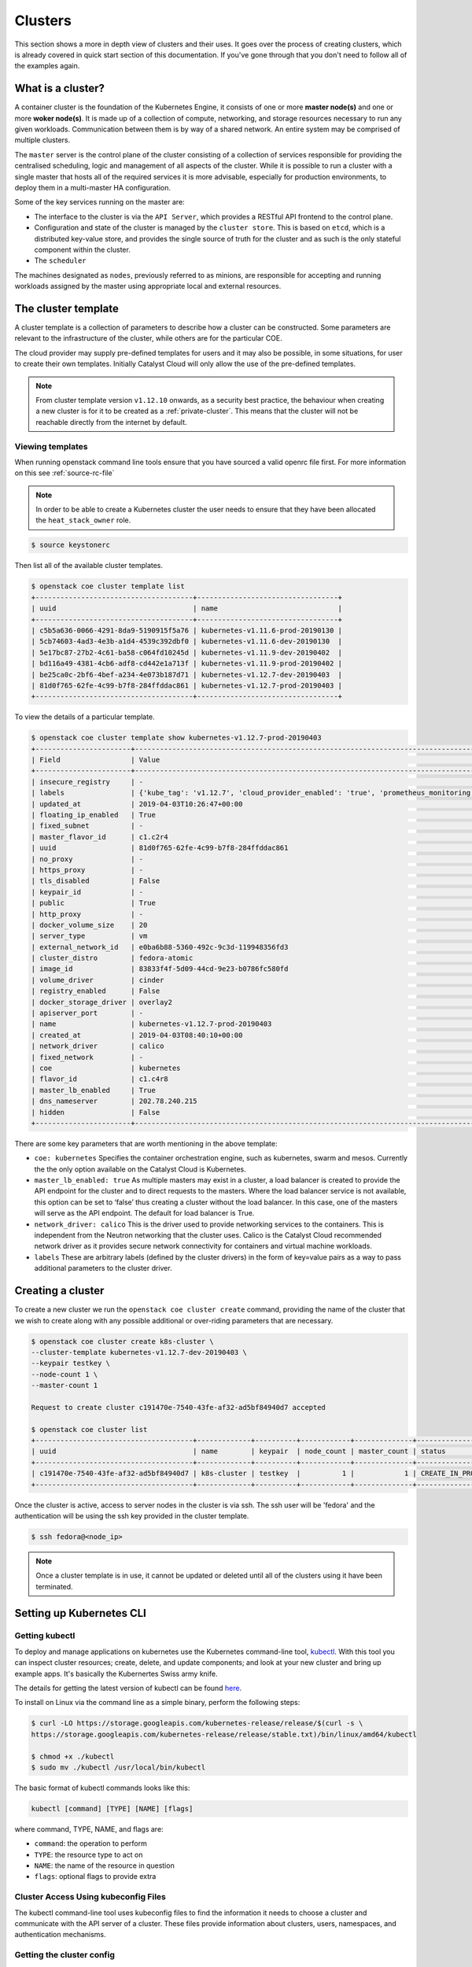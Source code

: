 ########
Clusters
########

This section shows a more in depth view of clusters and their uses. It
goes over the process of creating clusters, which is already covered in
quick start section of this documentation. If you've gone through that you
don't need to follow all of the examples again.

******************
What is a cluster?
******************

A container cluster is the foundation of the Kubernetes Engine, it consists of
one or more **master node(s)** and one or more **woker node(s)**. It is made up
of a collection of compute, networking, and storage resources necessary to run
any given workloads. Communication between them is by way of a shared network.
An entire system may be comprised of multiple clusters.

The ``master`` server is the control plane of the cluster consisting of a
collection of services responsible for providing the centralised scheduling,
logic and management of all aspects of the cluster. While it is possible to run
a cluster with a single master that hosts all of the required services it is
more advisable, especially for production environments, to deploy them in a
multi-master HA configuration.

Some of the key services running on the master are:

- The interface to the cluster is via the ``API Server``, which provides a
  RESTful API frontend to the control plane.
- Configuration and state of the cluster is managed by the ``cluster store``.
  This is based on ``etcd``, which is a distributed key-value store, and
  provides the single source of truth for the cluster and as such is the only
  stateful component within the cluster.
- The ``scheduler``

The machines designated as ``nodes``, previously referred to as minions, are
responsible for accepting and running workloads assigned by the master using
appropriate local and external resources.

********************
The cluster template
********************

A cluster template is a collection of parameters to describe how a cluster can
be constructed. Some parameters are relevant to the infrastructure of the
cluster, while others are for the particular COE.

The cloud provider may supply pre-defined templates for users and it may also
be possible, in some situations, for user to create their own templates.
Initially Catalyst Cloud will only allow the use of the pre-defined templates.

.. Note::

  From cluster template version ``v1.12.10`` onwards, as a security best
  practice, the behaviour when creating a new cluster is for it to be
  created as a :ref:`private-cluster`. This means that the cluster will not be
  reachable directly from the internet by default.

Viewing templates
=================

When running openstack command line tools ensure that you have sourced a valid
openrc file first. For more information on this see :ref:`source-rc-file`


.. Note::

  In order to be able to create a Kubernetes cluster the user needs to ensure
  that they have been allocated the ``heat_stack_owner`` role.

.. code-block:: bash

  $ source keystonerc

Then list all of the available cluster templates.

.. code-block:: bash

  $ openstack coe cluster template list
  +--------------------------------------+----------------------------------+
  | uuid                                 | name                             |
  +--------------------------------------+----------------------------------+
  | c5b5a636-0066-4291-8da9-5190915f5a76 | kubernetes-v1.11.6-prod-20190130 |
  | 5cb74603-4ad3-4e3b-a1d4-4539c392dbf0 | kubernetes-v1.11.6-dev-20190130  |
  | 5e17bc87-27b2-4c61-ba58-c064fd10245d | kubernetes-v1.11.9-dev-20190402  |
  | bd116a49-4381-4cb6-adf8-cd442e1a713f | kubernetes-v1.11.9-prod-20190402 |
  | be25ca0c-2bf6-4bef-a234-4e073b187d71 | kubernetes-v1.12.7-dev-20190403  |
  | 81d0f765-62fe-4c99-b7f8-284ffddac861 | kubernetes-v1.12.7-prod-20190403 |
  +--------------------------------------+----------------------------------+


To view the details of a particular template.

.. code-block:: bash

  $ openstack coe cluster template show kubernetes-v1.12.7-prod-20190403
  +-----------------------+----------------------------------------------------------------------------------------------------------------------------------------------------------------------------------------------------------------------------------------------------------------------------------------------------------------------------------------------------+
  | Field                 | Value                                                                                                                                                                                                                                                                                                                                              |
  +-----------------------+----------------------------------------------------------------------------------------------------------------------------------------------------------------------------------------------------------------------------------------------------------------------------------------------------------------------------------------------------+
  | insecure_registry     | -                                                                                                                                                                                                                                                                                                                                                  |
  | labels                | {'kube_tag': 'v1.12.7', 'cloud_provider_enabled': 'true', 'prometheus_monitoring': 'true', 'cloud_provider_tag': '1.14.0-catalyst', 'container_infra_prefix': 'docker.io/catalystcloud/', 'ingress_controller': 'octavia', 'octavia_ingress_controller_tag': '1.14.0-catalyst', 'heat_container_agent_tag': 'stein-dev', 'etcd_volume_size': '20'} |
  | updated_at            | 2019-04-03T10:26:47+00:00                                                                                                                                                                                                                                                                                                                          |
  | floating_ip_enabled   | True                                                                                                                                                                                                                                                                                                                                               |
  | fixed_subnet          | -                                                                                                                                                                                                                                                                                                                                                  |
  | master_flavor_id      | c1.c2r4                                                                                                                                                                                                                                                                                                                                            |
  | uuid                  | 81d0f765-62fe-4c99-b7f8-284ffddac861                                                                                                                                                                                                                                                                                                               |
  | no_proxy              | -                                                                                                                                                                                                                                                                                                                                                  |
  | https_proxy           | -                                                                                                                                                                                                                                                                                                                                                  |
  | tls_disabled          | False                                                                                                                                                                                                                                                                                                                                              |
  | keypair_id            | -                                                                                                                                                                                                                                                                                                                                                  |
  | public                | True                                                                                                                                                                                                                                                                                                                                               |
  | http_proxy            | -                                                                                                                                                                                                                                                                                                                                                  |
  | docker_volume_size    | 20                                                                                                                                                                                                                                                                                                                                                 |
  | server_type           | vm                                                                                                                                                                                                                                                                                                                                                 |
  | external_network_id   | e0ba6b88-5360-492c-9c3d-119948356fd3                                                                                                                                                                                                                                                                                                               |
  | cluster_distro        | fedora-atomic                                                                                                                                                                                                                                                                                                                                      |
  | image_id              | 83833f4f-5d09-44cd-9e23-b0786fc580fd                                                                                                                                                                                                                                                                                                               |
  | volume_driver         | cinder                                                                                                                                                                                                                                                                                                                                             |
  | registry_enabled      | False                                                                                                                                                                                                                                                                                                                                              |
  | docker_storage_driver | overlay2                                                                                                                                                                                                                                                                                                                                           |
  | apiserver_port        | -                                                                                                                                                                                                                                                                                                                                                  |
  | name                  | kubernetes-v1.12.7-prod-20190403                                                                                                                                                                                                                                                                                                                   |
  | created_at            | 2019-04-03T08:40:10+00:00                                                                                                                                                                                                                                                                                                                          |
  | network_driver        | calico                                                                                                                                                                                                                                                                                                                                             |
  | fixed_network         | -                                                                                                                                                                                                                                                                                                                                                  |
  | coe                   | kubernetes                                                                                                                                                                                                                                                                                                                                         |
  | flavor_id             | c1.c4r8                                                                                                                                                                                                                                                                                                                                            |
  | master_lb_enabled     | True                                                                                                                                                                                                                                                                                                                                               |
  | dns_nameserver        | 202.78.240.215                                                                                                                                                                                                                                                                                                                                     |
  | hidden                | False                                                                                                                                                                                                                                                                                                                                              |
  +-----------------------+----------------------------------------------------------------------------------------------------------------------------------------------------------------------------------------------------------------------------------------------------------------------------------------------------------------------------------------------------+


There are some key parameters that are worth mentioning in the above template:

* ``coe: kubernetes``
  Specifies the container orchestration engine, such as kubernetes, swarm and
  mesos. Currently the the only option available on the Catalyst Cloud is
  Kubernetes.
* ``master_lb_enabled: true``
  As multiple masters may exist in a cluster, a load balancer is created to
  provide the API endpoint for the cluster and to direct requests to the
  masters. Where the load balancer service is not available, this option can be
  set to ‘false’ thus creating a cluster without the load balancer. In this
  case, one of the masters will serve as the API endpoint. The default for
  load balancer is True.
* ``network_driver: calico``
  This is the driver used to provide networking services to the containers.
  This is independent from the Neutron networking that the cluster uses. Calico
  is the Catalyst Cloud recommended network driver as it provides secure
  network connectivity for containers and virtual machine workloads.
* ``labels``
  These are arbitrary labels (defined by the cluster drivers)  in the form of
  key=value pairs as a way to pass additional parameters to the cluster driver.

******************
Creating a cluster
******************

To create a new cluster we run the ``openstack coe cluster create`` command,
providing the name of the cluster that we wish to create along with any
possible additional or over-riding parameters that are necessary.

.. code-block:: bash

  $ openstack coe cluster create k8s-cluster \
  --cluster-template kubernetes-v1.12.7-dev-20190403 \
  --keypair testkey \
  --node-count 1 \
  --master-count 1

  Request to create cluster c191470e-7540-43fe-af32-ad5bf84940d7 accepted

  $ openstack coe cluster list
  +--------------------------------------+-------------+----------+------------+--------------+--------------------+
  | uuid                                 | name        | keypair  | node_count | master_count | status             |
  +--------------------------------------+-------------+----------+------------+--------------+--------------------+
  | c191470e-7540-43fe-af32-ad5bf84940d7 | k8s-cluster | testkey  |          1 |            1 | CREATE_IN_PROGRESS |
  +--------------------------------------+-------------+----------+------------+--------------+--------------------+

Once the cluster is active, access to server nodes in the cluster is via ssh.
The ssh user will be 'fedora' and the authentication will be using the ssh key
provided in the cluster template.

.. code-block:: bash

  $ ssh fedora@<node_ip>

.. note::

  Once a cluster template is in use, it cannot be updated or deleted until all of
  the clusters using it have been terminated.

.. _kube_cli:

*************************
Setting up Kubernetes CLI
*************************

Getting kubectl
===============

To deploy and manage applications on kubernetes use the Kubernetes command-line
tool, `kubectl`_. With this tool you can inspect cluster resources; create,
delete, and update components; and look at your new cluster and bring up
example apps. It's basically the Kubernertes Swiss army knife.

The details for getting the latest version of kubectl can be found `here`_.

.. _`kubectl`: https://kubernetes.io/docs/reference/kubectl/kubectl/
.. _`here`: https://kubernetes.io/docs/tasks/tools/install-kubectl/#kubectl-install-1

To install on Linux via the command line as a simple binary, perform the
following steps:

.. code-block:: bash

  $ curl -LO https://storage.googleapis.com/kubernetes-release/release/$(curl -s \
  https://storage.googleapis.com/kubernetes-release/release/stable.txt)/bin/linux/amd64/kubectl

  $ chmod +x ./kubectl
  $ sudo mv ./kubectl /usr/local/bin/kubectl


The basic format of kubectl commands looks like this:

.. code-block:: bash

  kubectl [command] [TYPE] [NAME] [flags]

where command, TYPE, NAME, and flags are:

- ``command``: the operation to perform
- ``TYPE``: the resource type to act on
- ``NAME``: the name of the resource in question
- ``flags``: optional flags to provide extra


Cluster Access Using kubeconfig Files
=====================================

The kubectl command-line tool uses kubeconfig files to find the information it
needs to choose a cluster and communicate with the API server of a cluster.
These files provide information about clusters, users, namespaces, and
authentication mechanisms.

Getting the cluster config
==========================

Configure native client to access cluster. You can source the output of this
command to get the native client of the corresponding COE configured to access
the cluster.

For example: ``eval $(openstack coe cluster config <cluster-name>)``

.. code-block:: bash

  $ eval $(openstack coe cluster config k8s-cluster)

This will download the necessary certificates and create a config file within
the directory that you are running the command from. If you wish to save the
configuration to a different location you can use the
``--dir <directory_name>`` parameter to select a different destination.

.. Note::

  If you are running multiple clusters or are deleting and re-creating cluster it is necessary to
  ensure that the current ``kubectl configuration`` is referencing the right cluster. The
  following section will outline this in more detail.

Viewing the cluster
===================

It is possible to view details of the cluster with the following command. This
will return the address of the master and the services running there.

.. code-block:: bash

  $ kubectl cluster-info
  Kubernetes master is running at https://103.254.156.157:6443
  Heapster is running at https://103.254.156.157:6443/api/v1/namespaces/kube-system/services/heapster/proxy
  CoreDNS is running at https://103.254.156.157:6443/api/v1/namespaces/kube-system/services/kube-dns:dns/proxy

In order to view more in depth information about the cluster simply add the
dump option to the above example. This generates output suitable for debugging
and diagnosing cluster problems. By default, it redirects everything to stdout.

.. code-block:: bash

  $ kubectl cluster-info dump

Accessing the Kubernetes Dashboard
==================================

By default Kubernetes provides a web based dashboard that exposes the details
of a given cluster. In order to access this it is first necessary to to
retrieve the admin token for the cluster you wish to examine.

The following command will extract the correct value from the secrets in the
kube-system namespace.

::

  $ kubectl -n kube-system describe secret $(kubectl -n kube-system get secret | grep admin-token | awk '{print $1}')
  Name:         admin-token-f5728
  Namespace:    kube-system
  Labels:       <none>
  Annotations:  kubernetes.io/service-account.name=admin
                kubernetes.io/service-account.uid=cc4416d1-ca82-11e8-8993-123456789012

  Type:  kubernetes.io/service-account-token

  Data
  ====
  ca.crt:     1054 bytes
  namespace:  11 bytes
  token:      1234567890123456789012.eyJpc3MiOiJrdWJlcm5ldGVzL3NlcnZpY2VhY2NvdW50Iiwia3ViZXJuZXRlcy5pby9zZXJ2aWNlYWNjb3VudC9uYW1lc3BhY2UiOiJrdWJlLXN5c3RlbSIsImt1YmVybmV0ZXMuaW8vc2VydmljZWFjY291bnQvc2VjcmV0Lm5hbWUiOiJhZG1pbi10b2tlbi1mNTcyOCIsImt1YmVybmV0ZXMuaW8vc2VydmljZWFjY291bnQvc2VydmljZS1hY2NvdW50Lm5hbWUiOiJhZG1pbiIsImt1YmVybmV0ZXMuaW8vc2VydmljZWFjY291bnQvc2VydmljZS1hY2NvdW50LnVpZCI6ImNjNDQxNmQxLWNhODItMTFlOC04OTkzLWZhMTYzZTEwZWY3NiIsInN1YiI6InN5c3RlbTpzZXJ2aWNlYWNjb3VudDprdWJlLXN5c3RlbTphZG1pbiJ9.ngUnhjCOnIQYOAMzyx9TbX7dM2l4ne_AMiJmUDT9fpLGaJexVuq7EHq6FVfdzllgaCINFC2AF0wlxIscqFRWgF1b1SPIdL05XStJZ9tMg4cyr6sm0XXpzgkMLsuAzsltt5GfOzMoK3o5_nqn4ijvXJiWLc4XkQ3_qEPHUtWPK9Jem7p-GDQLfF7IvxafJpBbbCR3upBQpFzn0huZlpgdo46NAuzTT6iKhccnB0IyTFVgvItHtFPFKTUAr4jeuCDNlIVfho99NBSNYM_IwI-jTMkDqIQ-cLEfB2rHD42R-wOEWztoKeuXVkGdPBGEiWNw91ZWuWKkfslYIFE5ntwHgA

Next run the ``kubectl proxy`` command from the CLI. You can run this command
in a separate window, however you will need to source the CONFIG file in said
window.

.. code-block:: bash

  $ kubectl proxy
  Starting to serve on 127.0.0.1:8001

Once the proxy is ready browse to the following URL:

``http://localhost:8001/api/v1/namespaces/kube-system/services/https:kubernetes-dashboard:/proxy``

You will be prompted with a login screen, select ``token`` as the type and
paste in the authentication token acquired in the step above.

.. image:: _containers_assets/kubernetes_dashboard_login.png
   :align: center

Once successfully authenticated you will be able to view the cluster console.

.. image:: _containers_assets/kubernetes_dashboard1.png
   :align: center

Now that we have a cluster up and running and have confirmed our access you
should be able to run workloads in your Kubernetes cluster.

.. _cluster_config:

*******************************
Managing cluster configurations
*******************************

When working with multiple clusters or a cluster that has been torn down and
recreated it is necessary to ensure that you have the correct ``cluster
context`` loaded in order for kubectl to interact with the intended cluster.

In order to see the current configuration and context that ``kubectl`` is
using, run the following.

.. code-block:: bash

  $ kubectl config view
  apiVersion: v1
  clusters:
  - cluster:
      certificate-authority: /home/testuser/tmp/ca.pem
      server: https://202.49.241.204:6443
    name: k8s-m1-n1
  contexts:
  - context:
      cluster: k8s-m1-n1
      user: admin
    name: default
  current-context: default
  kind: Config
  preferences: {}
  users:
  - name: admin
    user:
      client-certificate: /home/testuser/tmp/cert.pem
      client-key: /home/testuser/tmp/key.pem

  $ kubectl config current-context
  default

This shows us the details of the current configuration file that kubectl is
referencing and also the specific cluster context within that, in this case
``default``. There is also an environment variable called ``$KUBECONFIG`` that
stores the path or paths to the various configurations that are available.

If we had run the command to retrieve the cluster configuration from a
directory called tmp within our home directory then the output would look
like this.

.. code-block:: bash

  echo $KUBECONFIG
  /home/testuser/tmp/config

If there was a second cluster that we wished to also be able to work with then
we need to retrieve the configuration and store it to a local directory.

.. Note::

  At the current time it is not possible to store multiple cluster
  configurations within the same directory. There is a change coming in a future
  release that will make this possible using a converged configuration file.

If you run ``eval $(openstack coe cluster config <cluster-name>)`` within a
directory that already contains the configuration for a cluster it will fail.
If this is intentional, as in the case of upgrading a cluster that has been
rebuilt, then this is possible by adding the ``--force`` flag, like this.

.. code-block:: bash

  $ eval $(openstack coe cluster config --force k8s-cluster )

If you are wanting to download the configuration for another cluster then we
can use the ``-dir`` flag and pass in the location for the configuration to be
saved. Here we will save our new configuration into a directory called
``.kube/`` under the users home directory.

.. code-block:: bash

  $ eval $(openstack coe cluster config --dir ~/.kube/ k8s-cluster-2)

If we now check the current config we will see that it also says ``default``,
this is because the naming convention used in the creation of the local config
automatically is loaded with **default** as its value.

.. code-block:: bash

  $ kubectl config current-context
  default

If we view the actual config however we can see that this is indeed a different
file to the one we view previously.

.. code-block:: bash

  $ kubectl config view
  apiVersion: v1
  clusters:
  - cluster:
      certificate-authority: /home/testuser/.kube/ca.pem
      server: https://202.49.240.103:6443
    name: k8s-cluster-2
  contexts:
  - context:
      cluster: k8s-cluster-2
      user: admin
    name: default
  current-context: default
  kind: Config
  preferences: {}
  users:
  - name: admin
    user:
      client-certificate: /home/testuser/.kube/cert.pem
      client-key: /home/testuser/.kube/key.pem

To make things more useful we can change and confirm the new name of the
context in the following manner.

.. code-block:: bash

  $ kubectl config rename-context default test
  $ kubectl config current-context
  test

The final step needed to give us access to both of our clusters is to update
the ``$KUBECONFIG`` environment variable so that it knows about both and allows
us to see them in a single view.

.. code-block:: bash

  $ export KUBECONFIG=~/tmp/config:~/.kube/config
  $ kubectl config get-contexts
  CURRENT   NAME      CLUSTER        AUTHINFO   NAMESPACE
            default   k8s-cluster    admin
  *         test      k8s-cluster-2  admin


Now we can simply switch between the various contexts available to us in the
following manner.

.. code-block:: bash

  kubectl config use-context default

